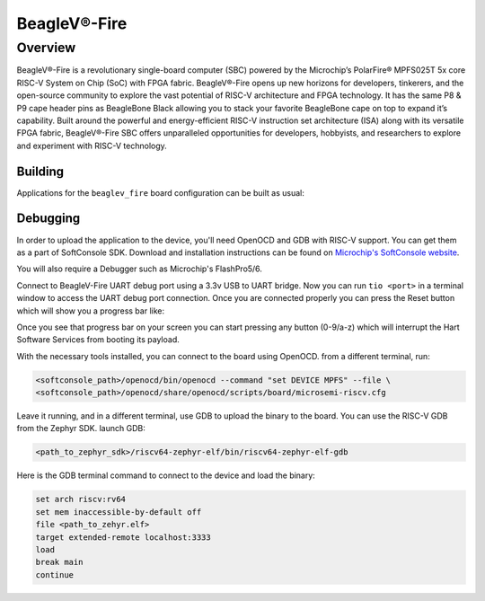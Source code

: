 .. _beaglev_fire:

BeagleV®-Fire
#############

Overview
********

BeagleV®-Fire is a revolutionary single-board computer (SBC) powered by the Microchip’s
PolarFire® MPFS025T 5x core RISC-V System on Chip (SoC) with FPGA fabric. BeagleV®-Fire opens up new
horizons for developers, tinkerers, and the open-source community to explore the vast potential of
RISC-V architecture and FPGA technology. It has the same P8 & P9 cape header pins as BeagleBone
Black allowing you to stack your favorite BeagleBone cape on top to expand it’s capability.
Built around the powerful and energy-efficient RISC-V instruction set architecture (ISA) along with
its versatile FPGA fabric, BeagleV®-Fire SBC offers unparalleled opportunities for developers,
hobbyists, and researchers to explore and experiment with RISC-V technology.

.. image:: img/BeagleV-Fire-Front-Annotated-768x432.webp
     :align: center
     :alt: beaglev_fire

Building
========

Applications for the ``beaglev_fire`` board configuration can be built as usual:

.. zephyr-app-commands::
   :zephyr-app: samples/hello_world
   :board: beaglev_fire
   :goals: build

Debugging
=========

In order to upload the application to the device, you'll need OpenOCD and GDB
with RISC-V support.
You can get them as a part of SoftConsole SDK.
Download and installation instructions can be found on
`Microchip's SoftConsole website
<https://www.microchip.com/en-us/products/fpgas-and-plds/fpga-and-soc-design-tools/programming-and-debug/softconsole>`_.

You will also require a Debugger such as Microchip's FlashPro5/6.

Connect to BeagleV-Fire UART debug port using a 3.3v USB to UART bridge.
Now you can run ``tio <port>`` in a terminal window to access the UART debug port connection. Once you
are connected properly you can press the Reset button which will show you a progress bar like:

.. image:: img/board-booting.png
     :align: center
     :alt: beaglev_fire

Once you see that progress bar on your screen you can start pressing any button (0-9/a-z) which
will interrupt the Hart Software Services from booting its payload.

With the necessary tools installed, you can connect to the board using OpenOCD.
from a different terminal, run:

.. code-block:: bash

   <softconsole_path>/openocd/bin/openocd --command "set DEVICE MPFS" --file \
   <softconsole_path>/openocd/share/openocd/scripts/board/microsemi-riscv.cfg


Leave it running, and in a different terminal, use GDB to upload the binary to
the board. You can use the RISC-V GDB from the Zephyr SDK.
launch GDB:

.. code-block:: bash

   <path_to_zephyr_sdk>/riscv64-zephyr-elf/bin/riscv64-zephyr-elf-gdb



Here is the GDB terminal command to connect to the device
and load the binary:

.. code-block:: bash

   set arch riscv:rv64
   set mem inaccessible-by-default off
   file <path_to_zehyr.elf>
   target extended-remote localhost:3333
   load
   break main
   continue
